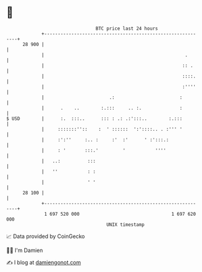 * 👋

#+begin_example
                                    BTC price last 24 hours                    
                +------------------------------------------------------------+ 
         28 900 |                                                            | 
                |                                                    .       | 
                |                                                   :: .     | 
                |                                                   ::::.    | 
                |                                                   :''''    | 
                |                        .:                        :         | 
                |      .    ..        :.:::     .. :.              :         | 
   $ USD        |      :.  :::..      ::: : .: .:':::..        :.:::         | 
                |     :::::::''::    :  ' ::::::  ':'::::.. . :''' '         | 
                |     :':''     :.. :     :'  :'      ' :':::.:              | 
                |     : '       :::.'         '           ''''               | 
                |   ..:          :::                                         | 
                |   ''           : :                                         | 
                |                ' '                                         | 
         28 100 |                                                            | 
                +------------------------------------------------------------+ 
                 1 697 520 000                                  1 697 620 000  
                                        UNIX timestamp                         
#+end_example
📈 Data provided by CoinGecko

🧑‍💻 I'm Damien

✍️ I blog at [[https://www.damiengonot.com][damiengonot.com]]
